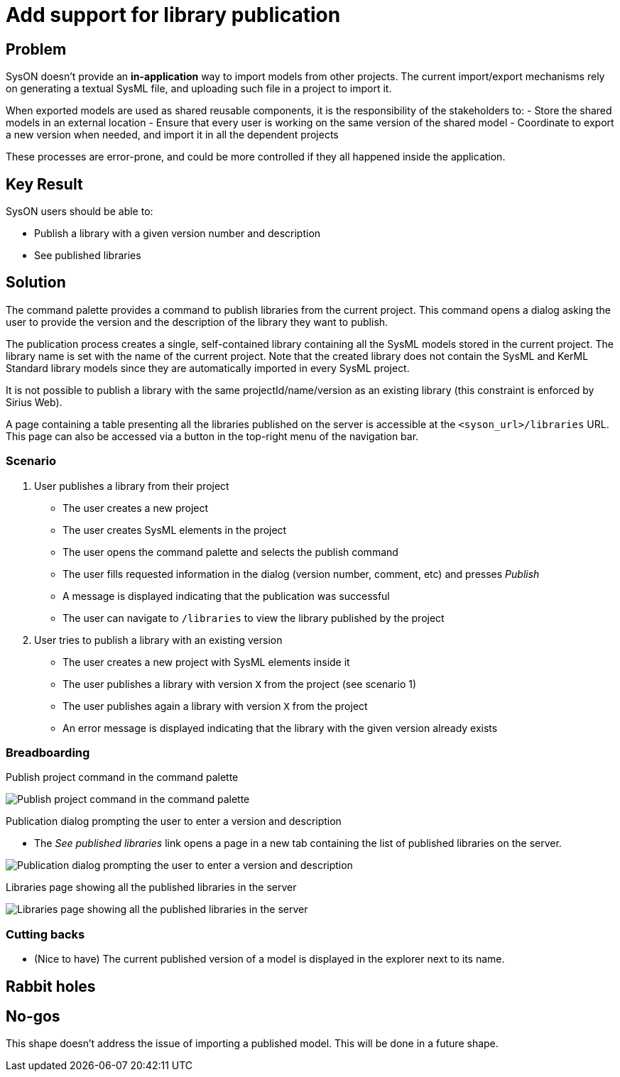 = Add support for library publication

== Problem

SysON doesn't provide an  **in-application** way to import models from other projects.
The current import/export mechanisms rely on generating a textual SysML file, and uploading such file in a project to import it.

When exported models are used as shared reusable components, it is the responsibility of the stakeholders to:
- Store the shared models in an external location
- Ensure that every user is working on the same version of the shared model
- Coordinate to export a new version when needed, and import it in all the dependent projects

These processes are error-prone, and could be more controlled if they all happened inside the application.

== Key Result

SysON users should be able to:

- Publish a library with a given version number and description
- See published libraries

== Solution

The command palette provides a command to publish libraries from the current project.
This command opens a dialog asking the user to provide the version and the description of the library they want to publish.

The publication process creates a single, self-contained library containing all the SysML models stored in the current project.
The library name is set with the name of the current project.
Note that the created library does not contain the SysML and KerML Standard library models since they are automatically imported in every SysML project.

It is not possible to publish a library with the same projectId/name/version as an existing library (this constraint is enforced by Sirius Web).

A page containing a table presenting all the libraries published on the server is accessible at the `<syson_url>/libraries` URL. This page can also be accessed via a button in the top-right menu of the navigation bar. 

=== Scenario

1. User publishes a library from their project
- The user creates a new project
- The user creates SysML elements in the project
- The user opens the command palette and selects the publish command
- The user fills requested information in the dialog (version number, comment, etc) and presses _Publish_
- A message is displayed indicating that the publication was successful
- The user can navigate to `/libraries` to view the library published by the project

2. User tries to publish a library with an existing version
- The user creates a new project with SysML elements inside it
- The user publishes a library with version `X` from the project (see scenario 1)
- The user publishes again a library with version `X` from the project
- An error message is displayed indicating that the library with the given version already exists

=== Breadboarding

Publish project command in the command palette

image:images/add_support_for_library_publication_01.png[Publish project command in the command palette]

Publication dialog prompting the user to enter a version and description

- The _See published libraries_ link opens a page in a new tab containing the list of published libraries on the server.

image:images/add_support_for_library_publication_02.png[Publication dialog prompting the user to enter a version and description]

Libraries page showing all the published libraries in the server

image:images/add_support_for_library_publication_03.png[Libraries page showing all the published libraries in the server]

=== Cutting backs
- (Nice to have) The current published version of a model is displayed in the explorer next to its name.

== Rabbit holes

== No-gos

This shape doesn't address the issue of importing a published model.
This will be done in a future shape.